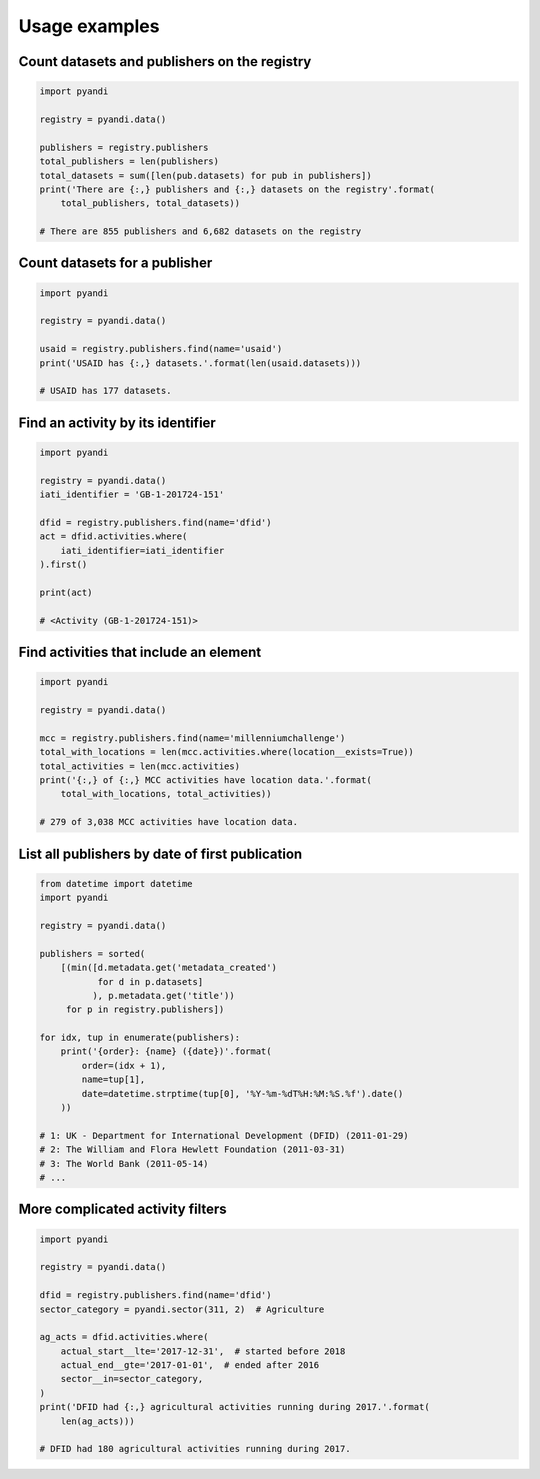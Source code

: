 Usage examples
==============

Count datasets and publishers on the registry
~~~~~~~~~~~~~~~~~~~~~~~~~~~~~~~~~~~~~~~~~~~~~

.. code:: python

    import pyandi

    registry = pyandi.data()

    publishers = registry.publishers
    total_publishers = len(publishers)
    total_datasets = sum([len(pub.datasets) for pub in publishers])
    print('There are {:,} publishers and {:,} datasets on the registry'.format(
        total_publishers, total_datasets))

    # There are 855 publishers and 6,682 datasets on the registry

Count datasets for a publisher
~~~~~~~~~~~~~~~~~~~~~~~~~~~~~~

.. code:: python

    import pyandi

    registry = pyandi.data()

    usaid = registry.publishers.find(name='usaid')
    print('USAID has {:,} datasets.'.format(len(usaid.datasets)))

    # USAID has 177 datasets.

Find an activity by its identifier
~~~~~~~~~~~~~~~~~~~~~~~~~~~~~~~~~~

.. code:: python

    import pyandi

    registry = pyandi.data()
    iati_identifier = 'GB-1-201724-151'

    dfid = registry.publishers.find(name='dfid')
    act = dfid.activities.where(
        iati_identifier=iati_identifier
    ).first()

    print(act)

    # <Activity (GB-1-201724-151)>

Find activities that include an element
~~~~~~~~~~~~~~~~~~~~~~~~~~~~~~~~~~~~~~~

.. code:: python

    import pyandi

    registry = pyandi.data()

    mcc = registry.publishers.find(name='millenniumchallenge')
    total_with_locations = len(mcc.activities.where(location__exists=True))
    total_activities = len(mcc.activities)
    print('{:,} of {:,} MCC activities have location data.'.format(
        total_with_locations, total_activities))

    # 279 of 3,038 MCC activities have location data.

List all publishers by date of first publication
~~~~~~~~~~~~~~~~~~~~~~~~~~~~~~~~~~~~~~~~~~~~~~~~

.. code:: python

    from datetime import datetime
    import pyandi

    registry = pyandi.data()

    publishers = sorted(
        [(min([d.metadata.get('metadata_created')
               for d in p.datasets]
              ), p.metadata.get('title'))
         for p in registry.publishers])

    for idx, tup in enumerate(publishers):
        print('{order}: {name} ({date})'.format(
            order=(idx + 1),
            name=tup[1],
            date=datetime.strptime(tup[0], '%Y-%m-%dT%H:%M:%S.%f').date()
        ))

    # 1: UK - Department for International Development (DFID) (2011-01-29)
    # 2: The William and Flora Hewlett Foundation (2011-03-31)
    # 3: The World Bank (2011-05-14)
    # ...

More complicated activity filters
~~~~~~~~~~~~~~~~~~~~~~~~~~~~~~~~~

.. code:: python

    import pyandi

    registry = pyandi.data()

    dfid = registry.publishers.find(name='dfid')
    sector_category = pyandi.sector(311, 2)  # Agriculture

    ag_acts = dfid.activities.where(
        actual_start__lte='2017-12-31',  # started before 2018
        actual_end__gte='2017-01-01',  # ended after 2016
        sector__in=sector_category,
    )
    print('DFID had {:,} agricultural activities running during 2017.'.format(
        len(ag_acts)))

    # DFID had 180 agricultural activities running during 2017.
